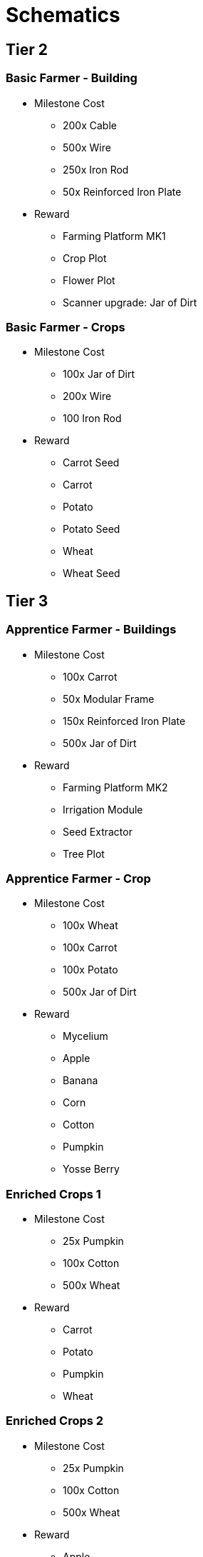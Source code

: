 = Schematics 

== Tier 2
=== Basic Farmer - Building
* Milestone Cost
** 200x Cable
** 500x Wire
** 250x Iron Rod
** 50x Reinforced Iron Plate
* Reward
** Farming Platform MK1
** Crop Plot
** Flower Plot
** Scanner upgrade: Jar of Dirt

=== Basic Farmer - Crops
* Milestone Cost
** 100x Jar of Dirt
** 200x Wire
** 100 Iron Rod
* Reward
** Carrot Seed
** Carrot
** Potato
** Potato Seed
** Wheat
** Wheat Seed

== Tier 3
=== Apprentice Farmer - Buildings
* Milestone Cost
** 100x Carrot
** 50x Modular Frame
** 150x Reinforced Iron Plate
** 500x Jar of Dirt
* Reward
** Farming Platform MK2
** Irrigation Module
** Seed Extractor
** Tree Plot

=== Apprentice Farmer - Crop
* Milestone Cost
** 100x Wheat
** 100x Carrot
** 100x Potato
** 500x Jar of Dirt
* Reward
** Mycelium
** Apple
** Banana
** Corn
** Cotton
** Pumpkin
** Yosse Berry

=== Enriched Crops 1
* Milestone Cost
** 25x Pumpkin
** 100x Cotton
** 500x Wheat
* Reward
** Carrot
** Potato
** Pumpkin
** Wheat

=== Enriched Crops 2
* Milestone Cost
** 25x Pumpkin
** 100x Cotton
** 500x Wheat
* Reward
** Apple
** Banana
** Corn
** Cotton
** Mycelium
** Yosse Berry

== Tier 4
=== Rancher
* Milestone Cost
** 50x Apple
** 100x Modular Frame
** 100x Steel Pipe
** 100x Steel Beam
* Reward
** Doggo House
** Doggo Cage (Empty)

=== Sous Chef
* Milestone Cost
** 1000x Wheat
** 150x Steel Beam
** 500x Cable
** 100x Modular Frame
* Reward
** Yosse Muffin
** Cooking Hub
** Doggo Chow
** Corn Muffin
** Bread
** Wheat Muffin

=== Fertiliser Buildings
* Milestone Cost
** 100x Wheat
** 250x Steel Beam
** 50x Rotor
** 200x Jar of Dirt
* Reward
** Biomass
** Composter
** Mycelia Plot
** Harvester Module

=== Fertilised Crops 1
* Milestone Cost
** 200x Carrot
** 200x Potato
** 200x Wheat
** 50x Pumpkin
* Reward
** Carrot
** Potato
** Pumpkin
** Wheat

=== Fertilised Crops 2
* Milestone Cost
** 150x Cotton
** 200x Banana
** 150x Yosse Berry
** 50x Pumpkin
* Reward
** Apple
** Banana
** Corn
** Mycelium
** Yosse Berry

== Tier 5
=== Expert Farmer
* Milestone Cost
** 100x Encased Industrial Beam
** 100x Heavy Modular Frame
** 25x Motor
** 1000x Iron Plate
* Reward
** Greenhouse Module

== Tier 6
=== Head Chef
* Milestone Cost
** 100x Doggo Chow
** 250x Bread
** 500x Yosse Muffin
* Reward
** Banana Bread
** Apple Pie
** Banana Pie
** Berry Pie
** Pumpkin Pie

== Tier 7
=== Master Farmer
* Milestone Cost
** 200x Heavy Modular Frame
** 100x Computer
** 200x Alclad Aluminium Sheet
* Reward
** Farming Platform MK3
** Power Shard
